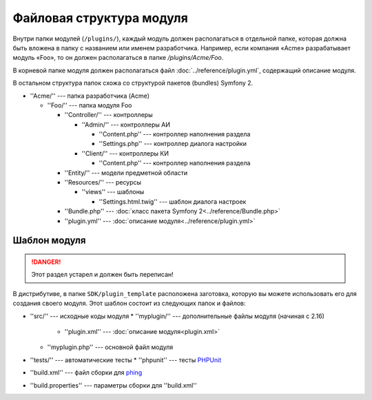 Файловая структура модуля
=========================

Внутри папки модулей (``/plugins/``), каждый модуль должен располагаться в отдельной папке, которая
должна быть вложена в папку с названием или именем разработчика. Например, если компания «Acme»
разрабатывает модуль «Foo», то он должен располагаться в папке `/plugins/Acme/Foo`.

В корневой папке модуля должен располагаться файл :doc:`../reference/plugin.yml`, содержащий
описание модуля.

В остальном структура папок схожа со структурой пакетов (bundles) Symfony 2.

* ''Acme/'' --- папка разработчика (Acme)

  * ''Foo/'' --- папка модуля Foo

    * ''Controller/'' --- контроллеры

      * ''Admin/'' --- контроллеры АИ

        * ''Content.php'' --- контроллер наполнения раздела
        * ''Settings.php'' --- контроллер диалога настройки

      * ''Client/'' --- контроллеры КИ

        * ''Content.php'' --- контроллер наполнения раздела

    * ''Entity/'' --- модели предметной области
    * ''Resources/'' --- ресурсы

      * ''views'' --- шаблоны

        * ''Settings.html.twig'' --- шаблон диалога настроек

    * ''Bundle.php'' --- :doc:`класс пакета Symfony 2<../reference/Bundle.php>`
    * ''plugin.yml'' --- :doc:`описание модуля<../reference/plugin.yml>`

Шаблон модуля
-------------

.. danger::
   Этот раздел устарел и должен быть переписан!

В дистрибутиве, в папке ``SDK/plugin_template`` расположена заготовка, которую вы можете
использовать его для создания своего модуля. Этот шаблон состоит из следующих папок и файлов:

* ''src/'' --- исходные коды модуля
  * ''myplugin/'' --- дополнительные файлы модуля (начиная с 2.16)
    * ''plugin.xml'' --- :doc:`описание модуля<plugin.xml>`
  * ''myplugin.php'' --- основной файл модуля
* ''tests/'' --- автоматические тесты
  * ''phpunit'' --- тесты `PHPUnit <http://phpunit.de/>`_
* ''build.xml'' --- файл сборки для `phing <http://phing.info/>`_
* ''build.properties'' --- параметры сборки для ''build.xml''
